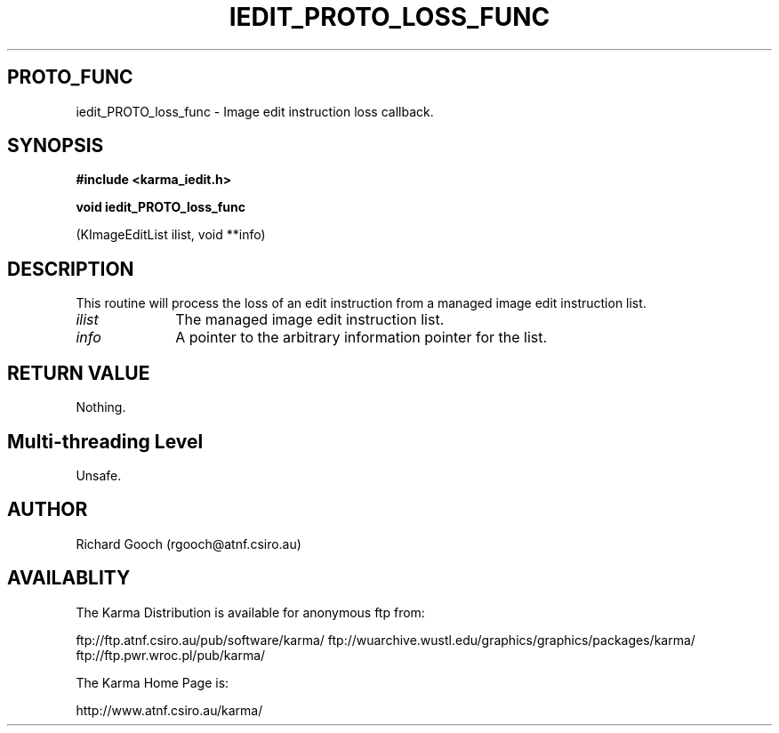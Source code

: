 .TH IEDIT_PROTO_LOSS_FUNC 3 "13 Nov 2005" "Karma Distribution"
.SH PROTO_FUNC
iedit_PROTO_loss_func \- Image edit instruction loss callback.
.SH SYNOPSIS
.B #include <karma_iedit.h>
.sp
.B void iedit_PROTO_loss_func
.sp
(KImageEditList ilist, void **info)
.SH DESCRIPTION
This routine will process the loss of an edit instruction from a
managed image edit instruction list.
.IP \fIilist\fP 1i
The managed image edit instruction list.
.IP \fIinfo\fP 1i
A pointer to the arbitrary information pointer for the list.
.SH RETURN VALUE
Nothing.
.SH Multi-threading Level
Unsafe.
.SH AUTHOR
Richard Gooch (rgooch@atnf.csiro.au)
.SH AVAILABLITY
The Karma Distribution is available for anonymous ftp from:

ftp://ftp.atnf.csiro.au/pub/software/karma/
ftp://wuarchive.wustl.edu/graphics/graphics/packages/karma/
ftp://ftp.pwr.wroc.pl/pub/karma/

The Karma Home Page is:

http://www.atnf.csiro.au/karma/
